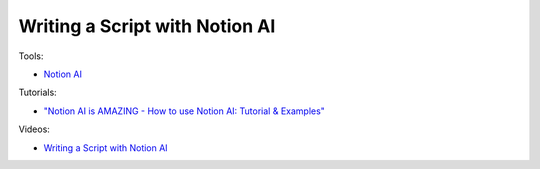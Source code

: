 Writing a Script with Notion AI
================================

Tools:

- `Notion AI <https://www.notion.so/product/ai>`_

Tutorials:

- `"Notion AI is AMAZING - How to use Notion AI: Tutorial & Examples" <https://www.youtube.com/watch?v=sBkYPri_-vU>`_

Videos:

- `Writing a Script with Notion AI <https://www.domestika.org/en/courses/5458-creating-presentations-with-ai/units/18875-ai-tools-for-content>`_